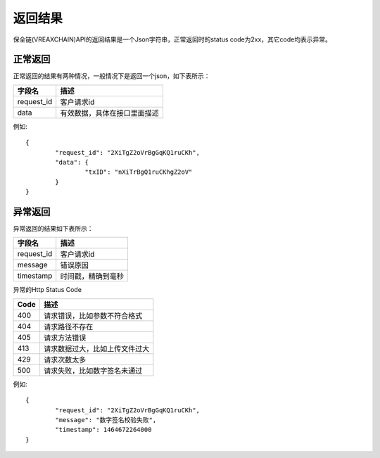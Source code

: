 返回结果
==============

保全链(VREAXCHAIN)API的返回结果是一个Json字符串，正常返回时的status code为2xx，其它code均表示异常。

正常返回
--------------

正常返回的结果有两种情况，一般情况下是返回一个json，如下表所示：

===========  ================================ 
字段名        描述 
===========  ================================ 
request_id   客户请求id 
data         有效数据，具体在接口里面描述   
===========  ================================

例如::

	{
		"request_id": "2XiTgZ2oVrBgGqKQ1ruCKh",
		"data": {
			"txID": "nXiTrBgQ1ruCKhgZ2oV"
		}
	} 

异常返回
--------------

异常返回的结果如下表所示：

===========  ================================ 
字段名        描述 
===========  ================================ 
request_id   客户请求id 
message      错误原因
timestamp    时间戳，精确到毫秒
===========  ================================

异常的Http Status Code

===========  ================================ 
Code         描述 
===========  ================================ 
400          请求错误，比如参数不符合格式 
404          请求路径不存在
405          请求方法错误
413          请求数据过大，比如上传文件过大
429          请求次数太多
500          请求失败，比如数字签名未通过   
===========  ================================

例如::

	{
		"request_id": "2XiTgZ2oVrBgGqKQ1ruCKh",
		"message": "数字签名校验失败",
		"timestamp": 1464672264000
	} 